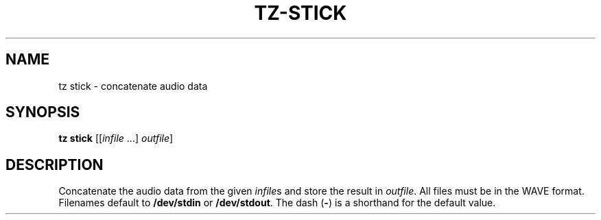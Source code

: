 .\" Man page for the command stick of the Tonbandfetzen tool box
.TH TZ-STICK 1 2010\(en2024 "Jan Berges" "Tonbandfetzen Manual"
.SH NAME
tz stick \- concatenate audio data
.SH SYNOPSIS
.B tz stick
.RI [[ infile " ...]"
.IR outfile ]
.SH DESCRIPTION
.PP
Concatenate the audio data from the given
.IR infile s
and store the result in
.IR outfile .
All files must be in the WAVE format.
Filenames default to
.BR /dev/stdin
or
.BR /dev/stdout .
The dash
.RB ( - )
is a shorthand for the default value.
